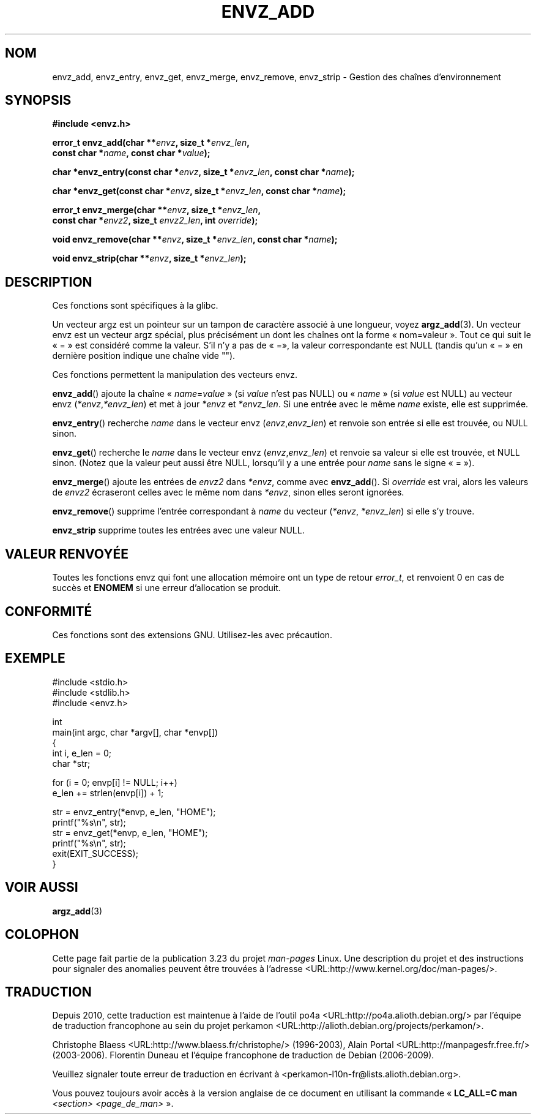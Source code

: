 .\" Copyright 2002 walter harms (walter.harms@informatik.uni-oldenburg.de)
.\" Distributed under GPL
.\" based on the description in glibc source and infopages
.\"
.\" Corrections and additions, aeb
.\"*******************************************************************
.\"
.\" This file was generated with po4a. Translate the source file.
.\"
.\"*******************************************************************
.TH ENVZ_ADD 3 "18 mai 2007" "" "Manuel du programmeur Linux"
.SH NOM
envz_add, envz_entry, envz_get, envz_merge, envz_remove, envz_strip \-
Gestion des chaînes d'environnement
.SH SYNOPSIS
.nf
\fB#include <envz.h>\fP

\fBerror_t envz_add(char **\fP\fIenvz\fP\fB, size_t *\fP\fIenvz_len\fP\fB,\fP
.ti 20n
\fBconst char *\fP\fIname\fP\fB, const char *\fP\fIvalue\fP\fB);\fP

\fBchar *envz_entry(const char *\fP\fIenvz\fP\fB, size_t *\fP\fIenvz_len\fP\fB, const char *\fP\fIname\fP\fB);\fP

\fBchar *envz_get(const char *\fP\fIenvz\fP\fB, size_t *\fP\fIenvz_len\fP\fB, const char *\fP\fIname\fP\fB);\fP

\fBerror_t envz_merge(char **\fP\fIenvz\fP\fB, size_t *\fP\fIenvz_len\fP\fB,\fP
.ti 20n
\fBconst char *\fP\fIenvz2\fP\fB, size_t \fP\fIenvz2_len\fP\fB, int \fP\fIoverride\fP\fB);\fP

\fBvoid envz_remove(char **\fP\fIenvz\fP\fB, size_t *\fP\fIenvz_len\fP\fB, const char *\fP\fIname\fP\fB);\fP

\fBvoid envz_strip(char **\fP\fIenvz\fP\fB, size_t *\fP\fIenvz_len\fP\fB);\fP
.fi
.SH DESCRIPTION
Ces fonctions sont spécifiques à la glibc.
.LP
Un vecteur argz est un pointeur sur un tampon de caractère associé à une
longueur, voyez \fBargz_add\fP(3). Un vecteur envz est un vecteur argz spécial,
plus précisément un dont les chaînes ont la forme «\ nom=valeur\ ». Tout ce
qui suit le «\ =\ » est considéré comme la valeur. S'il n'y a pas de «\ =\
», la valeur correspondante est NULL (tandis qu'un «\ =\ » en dernière
position indique une chaîne vide "").
.LP
Ces fonctions permettent la manipulation des vecteurs envz.
.LP
\fBenvz_add\fP() ajoute la chaîne «\ \fIname\fP=\fIvalue\fP\ » (si \fIvalue\fP n'est pas
NULL) ou «\ \fIname\fP\ » (si \fIvalue\fP est NULL) au vecteur envz (\fI*envz\fP,\
\fI*envz_len\fP) et met à jour \fI*envz\fP et \fI*envz_len\fP. Si une entrée avec le
même \fIname\fP existe, elle est supprimée.
.LP
\fBenvz_entry\fP() recherche \fIname\fP dans le vecteur envz (\fIenvz\fP,\
\fIenvz_len\fP) et renvoie son entrée si elle est trouvée, ou NULL sinon.
.LP
\fBenvz_get\fP() recherche le \fIname\fP dans le vecteur envz (\fIenvz\fP,\
\fIenvz_len\fP) et renvoie sa valeur si elle est trouvée, et NULL sinon. (Notez
que la valeur peut aussi être NULL, lorsqu'il y a une entrée pour \fIname\fP
sans le signe «\ =\ »).
.LP
\fBenvz_merge\fP() ajoute les entrées de \fIenvz2\fP dans \fI*envz\fP, comme avec
\fBenvz_add\fP(). Si \fIoverride\fP est vrai, alors les valeurs de \fIenvz2\fP
écraseront celles avec le même nom dans \fI*envz\fP, sinon elles seront
ignorées.
.LP
\fBenvz_remove\fP() supprime l'entrée correspondant à \fIname\fP du vecteur
(\fI*envz\fP,\ \fI*envz_len\fP) si elle s'y trouve.
.LP
\fBenvz_strip\fP supprime toutes les entrées avec une valeur NULL.
.SH "VALEUR RENVOYÉE"
Toutes les fonctions envz qui font une allocation mémoire ont un type de
retour \fIerror_t\fP, et renvoient 0 en cas de succès et \fBENOMEM\fP si une
erreur d'allocation se produit.
.SH CONFORMITÉ
Ces fonctions sont des extensions GNU. Utilisez\-les avec précaution.
.SH EXEMPLE
.nf
#include <stdio.h>
#include <stdlib.h>
#include <envz.h>

int
main(int argc, char *argv[], char *envp[])
{
    int i, e_len = 0;
    char *str;

    for (i = 0; envp[i] != NULL; i++)
        e_len += strlen(envp[i]) + 1;

    str = envz_entry(*envp, e_len, "HOME");
    printf("%s\en", str);
    str = envz_get(*envp, e_len, "HOME");
    printf("%s\en", str);
    exit(EXIT_SUCCESS);
}
.fi
.SH "VOIR AUSSI"
\fBargz_add\fP(3)
.SH COLOPHON
Cette page fait partie de la publication 3.23 du projet \fIman\-pages\fP
Linux. Une description du projet et des instructions pour signaler des
anomalies peuvent être trouvées à l'adresse
<URL:http://www.kernel.org/doc/man\-pages/>.
.SH TRADUCTION
Depuis 2010, cette traduction est maintenue à l'aide de l'outil
po4a <URL:http://po4a.alioth.debian.org/> par l'équipe de
traduction francophone au sein du projet perkamon
<URL:http://alioth.debian.org/projects/perkamon/>.
.PP
Christophe Blaess <URL:http://www.blaess.fr/christophe/> (1996-2003),
Alain Portal <URL:http://manpagesfr.free.fr/> (2003-2006).
Florentin Duneau et l'équipe francophone de traduction de Debian\ (2006-2009).
.PP
Veuillez signaler toute erreur de traduction en écrivant à
<perkamon\-l10n\-fr@lists.alioth.debian.org>.
.PP
Vous pouvez toujours avoir accès à la version anglaise de ce document en
utilisant la commande
«\ \fBLC_ALL=C\ man\fR \fI<section>\fR\ \fI<page_de_man>\fR\ ».

